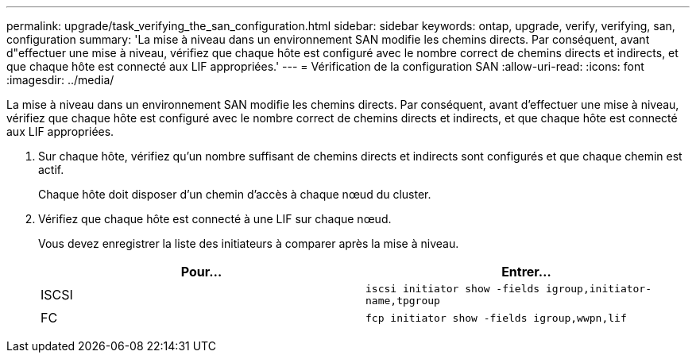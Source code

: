 ---
permalink: upgrade/task_verifying_the_san_configuration.html 
sidebar: sidebar 
keywords: ontap, upgrade, verify, verifying, san, configuration 
summary: 'La mise à niveau dans un environnement SAN modifie les chemins directs. Par conséquent, avant d"effectuer une mise à niveau, vérifiez que chaque hôte est configuré avec le nombre correct de chemins directs et indirects, et que chaque hôte est connecté aux LIF appropriées.' 
---
= Vérification de la configuration SAN
:allow-uri-read: 
:icons: font
:imagesdir: ../media/


[role="lead"]
La mise à niveau dans un environnement SAN modifie les chemins directs. Par conséquent, avant d'effectuer une mise à niveau, vérifiez que chaque hôte est configuré avec le nombre correct de chemins directs et indirects, et que chaque hôte est connecté aux LIF appropriées.

. Sur chaque hôte, vérifiez qu'un nombre suffisant de chemins directs et indirects sont configurés et que chaque chemin est actif.
+
Chaque hôte doit disposer d'un chemin d'accès à chaque nœud du cluster.

. Vérifiez que chaque hôte est connecté à une LIF sur chaque nœud.
+
Vous devez enregistrer la liste des initiateurs à comparer après la mise à niveau.

+
[cols="2*"]
|===
| Pour... | Entrer... 


 a| 
ISCSI
 a| 
`iscsi initiator show -fields igroup,initiator-name,tpgroup`



 a| 
FC
 a| 
`fcp initiator show -fields igroup,wwpn,lif`

|===

